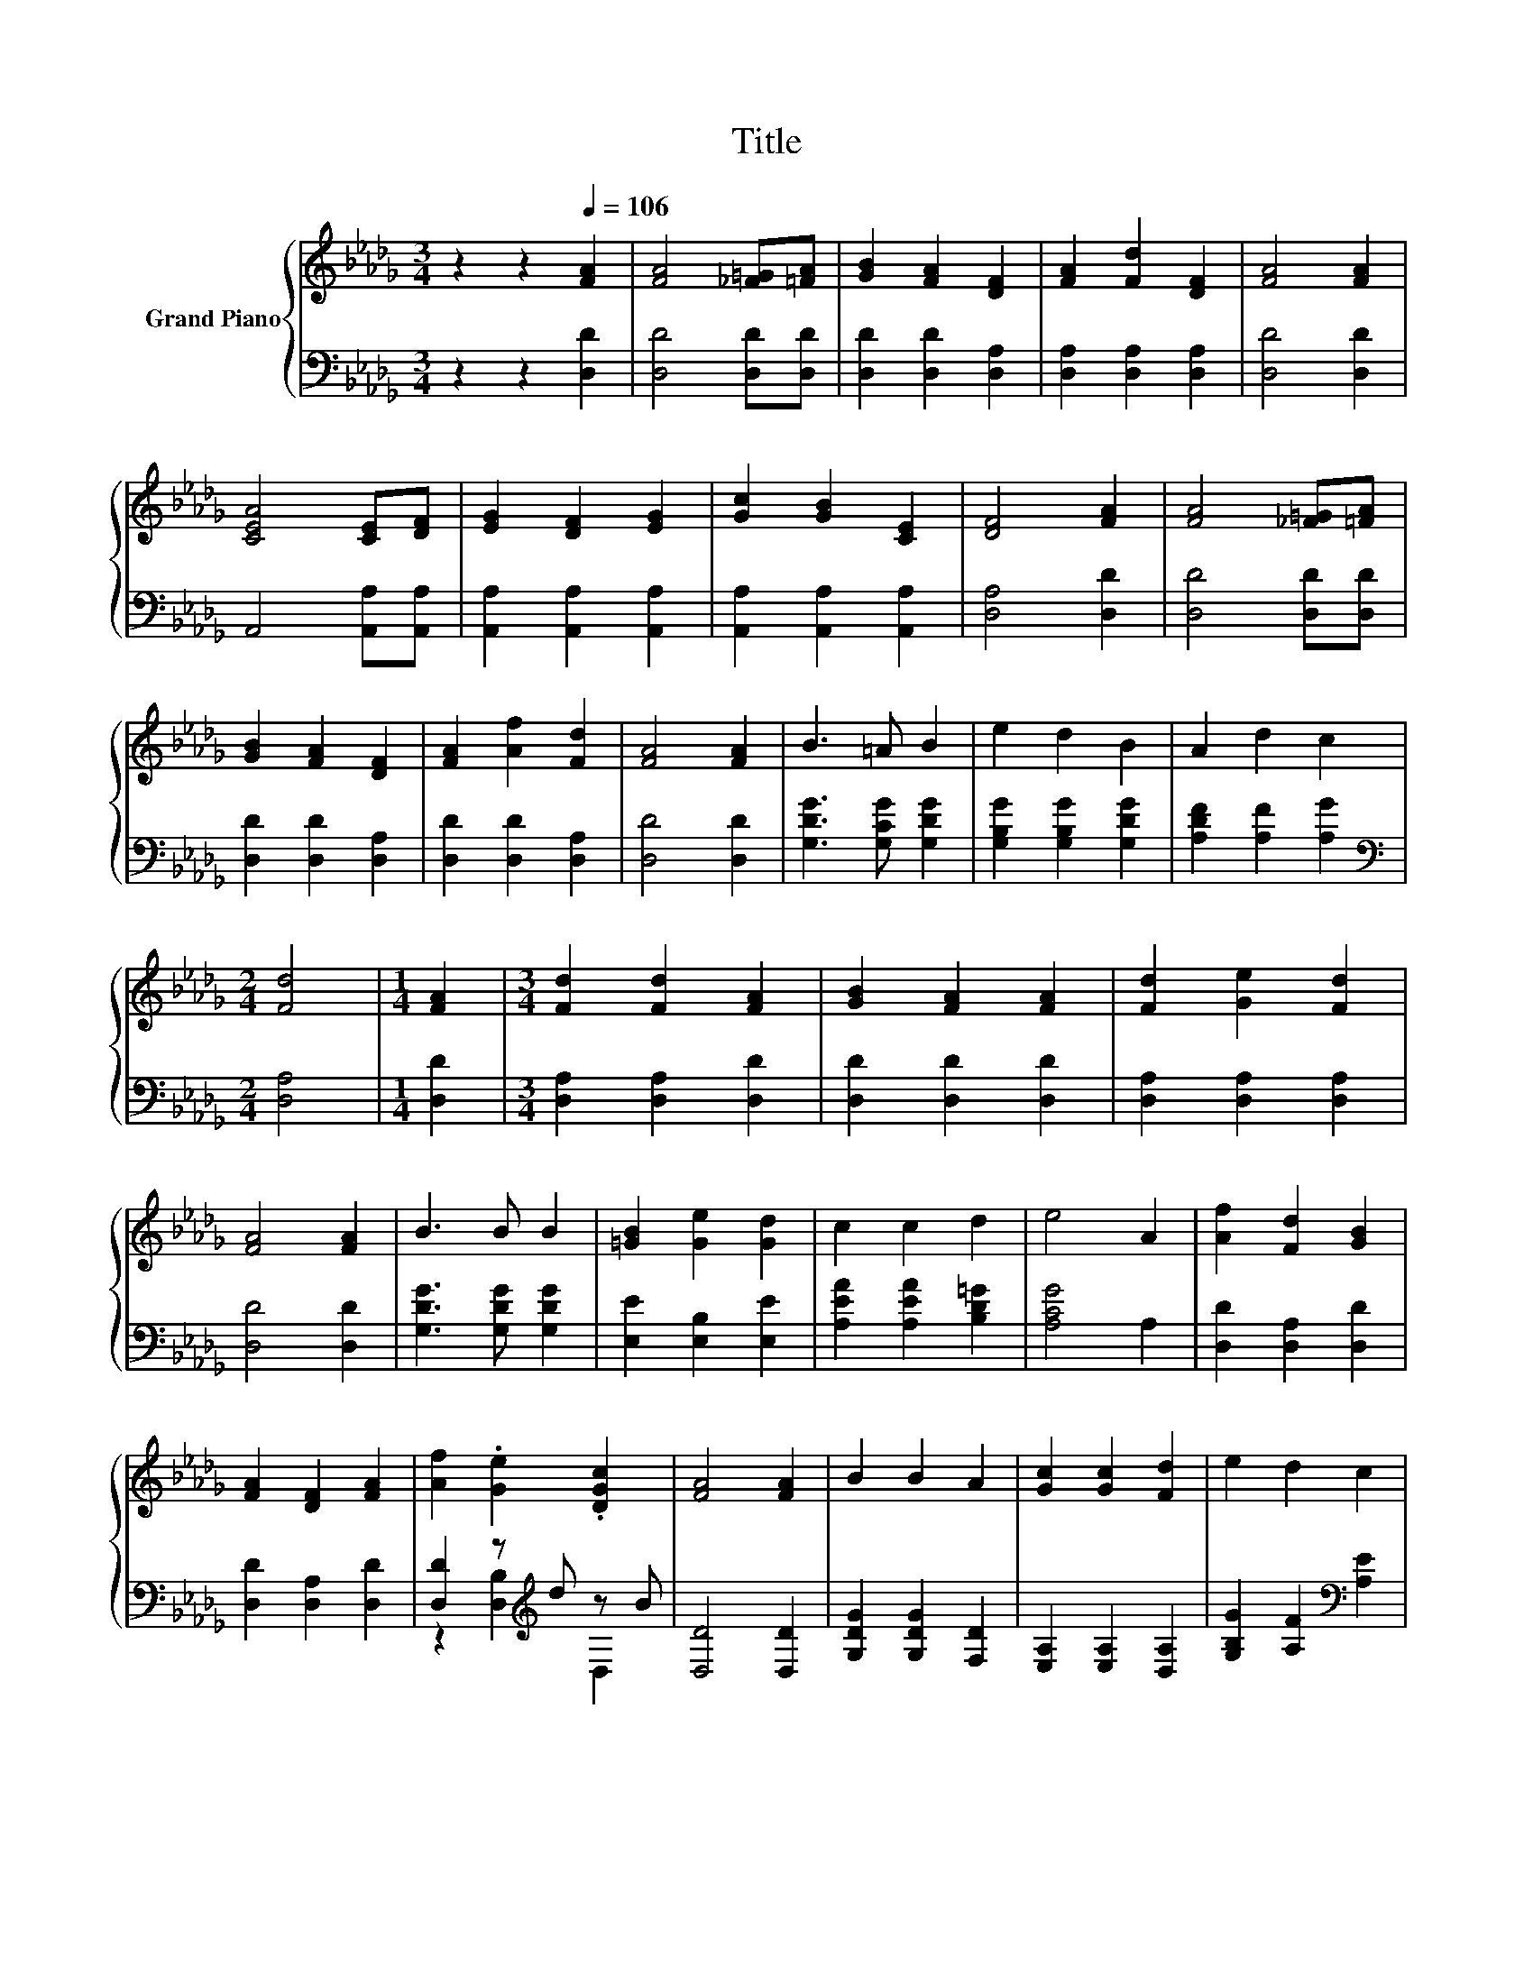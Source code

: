 X:1
T:Title
%%score { 1 | ( 2 3 ) }
L:1/8
M:3/4
K:Db
V:1 treble nm="Grand Piano"
V:2 bass 
V:3 bass 
V:1
 z2 z2[Q:1/4=106] [FA]2 | [FA]4 [_F=G][=FA] | [GB]2 [FA]2 [DF]2 | [FA]2 [Fd]2 [DF]2 | [FA]4 [FA]2 | %5
 [CEA]4 [CE][DF] | [EG]2 [DF]2 [EG]2 | [Gc]2 [GB]2 [CE]2 | [DF]4 [FA]2 | [FA]4 [_F=G][=FA] | %10
 [GB]2 [FA]2 [DF]2 | [FA]2 [Af]2 [Fd]2 | [FA]4 [FA]2 | B3 =A B2 | e2 d2 B2 | A2 d2 c2 | %16
[M:2/4] [Fd]4 |[M:1/4] [FA]2 |[M:3/4] [Fd]2 [Fd]2 [FA]2 | [GB]2 [FA]2 [FA]2 | [Fd]2 [Ge]2 [Fd]2 | %21
 [FA]4 [FA]2 | B3 B B2 | [=GB]2 [Ge]2 [Gd]2 | c2 c2 d2 | e4 A2 | [Af]2 [Fd]2 [GB]2 | %27
 [FA]2 [DF]2 [FA]2 | [Af]2 .[Ge]2 .[DGc]2 | [FA]4 [FA]2 | B2 B2 A2 | [Gc]2 [Gc]2 [Fd]2 | e2 d2 c2 | %33
[M:2/4] [Fd]4 |] %34
V:2
 z2 z2 [D,D]2 | [D,D]4 [D,D][D,D] | [D,D]2 [D,D]2 [D,A,]2 | [D,A,]2 [D,A,]2 [D,A,]2 | %4
 [D,D]4 [D,D]2 | A,,4 [A,,A,][A,,A,] | [A,,A,]2 [A,,A,]2 [A,,A,]2 | [A,,A,]2 [A,,A,]2 [A,,A,]2 | %8
 [D,A,]4 [D,D]2 | [D,D]4 [D,D][D,D] | [D,D]2 [D,D]2 [D,A,]2 | [D,D]2 [D,D]2 [D,A,]2 | %12
 [D,D]4 [D,D]2 | [G,DG]3 [G,CG] [G,DG]2 | [G,B,G]2 [G,B,G]2 [G,DG]2 | [A,DF]2 [A,F]2 [A,G]2 | %16
[M:2/4][K:bass] [D,A,]4 |[M:1/4] [D,D]2 |[M:3/4] [D,A,]2 [D,A,]2 [D,D]2 | [D,D]2 [D,D]2 [D,D]2 | %20
 [D,A,]2 [D,A,]2 [D,A,]2 | [D,D]4 [D,D]2 | [G,DG]3 [G,DG] [G,DG]2 | [E,E]2 [E,B,]2 [E,E]2 | %24
 [A,EA]2 [A,EA]2 [B,D=G]2 | [A,CG]4 A,2 | [D,D]2 [D,A,]2 [D,D]2 | [D,D]2 [D,A,]2 [D,D]2 | %28
 [D,D]2 z[K:treble] d z B | [D,D]4 [D,D]2 | [G,DG]2 [G,DG]2 [F,D]2 | [E,A,]2 [E,A,]2 [D,A,]2 | %32
 [G,B,G]2 [A,F]2[K:bass] [A,E]2 |[M:2/4] [D,A,]4 |] %34
V:3
 x6 | x6 | x6 | x6 | x6 | x6 | x6 | x6 | x6 | x6 | x6 | x6 | x6 | x6 | x6 | x6 | %16
[M:2/4][K:bass] x4 |[M:1/4] x2 |[M:3/4] x6 | x6 | x6 | x6 | x6 | x6 | x6 | x6 | x6 | x6 | %28
 z2 [D,B,]2[K:treble] D,2 | x6 | x6 | x6 | x4[K:bass] x2 |[M:2/4] x4 |] %34

